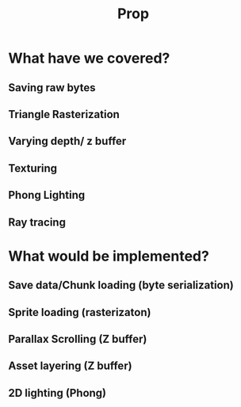 #+title: Prop

* What have we covered?
** Saving raw bytes
** Triangle Rasterization
** Varying depth/ z buffer
** Texturing
** Phong Lighting
** Ray tracing

* What would be implemented?
** Save data/Chunk loading (byte serialization)
** Sprite loading (rasterizaton)
** Parallax Scrolling (Z buffer)
** Asset layering (Z buffer)
** 2D lighting (Phong)
